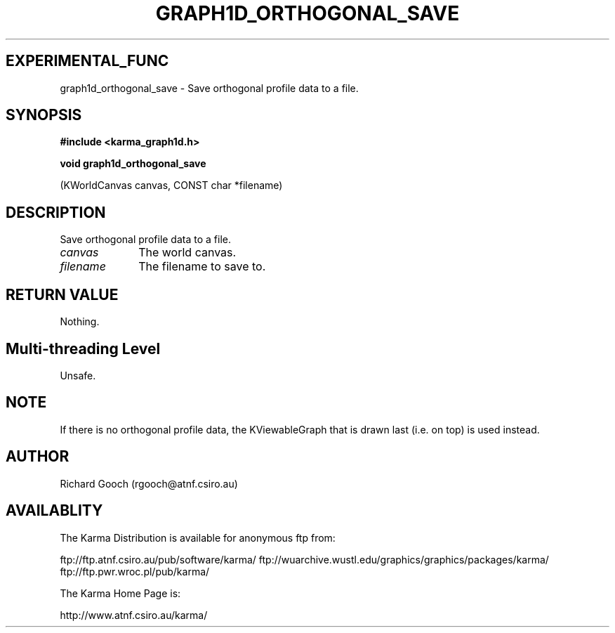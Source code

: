 .TH GRAPH1D_ORTHOGONAL_SAVE 3 "13 Nov 2005" "Karma Distribution"
.SH EXPERIMENTAL_FUNC
graph1d_orthogonal_save \- Save orthogonal profile data to a file.
.SH SYNOPSIS
.B #include <karma_graph1d.h>
.sp
.B void graph1d_orthogonal_save
.sp
(KWorldCanvas canvas, CONST char *filename)
.SH DESCRIPTION
Save orthogonal profile data to a file.
.IP \fIcanvas\fP 1i
The world canvas.
.IP \fIfilename\fP 1i
The filename to save to.
.SH RETURN VALUE
Nothing.
.SH Multi-threading Level
Unsafe.
.SH NOTE
If there is no orthogonal profile data, the KViewableGraph that is
drawn last (i.e. on top) is used instead.
.sp
.SH AUTHOR
Richard Gooch (rgooch@atnf.csiro.au)
.SH AVAILABLITY
The Karma Distribution is available for anonymous ftp from:

ftp://ftp.atnf.csiro.au/pub/software/karma/
ftp://wuarchive.wustl.edu/graphics/graphics/packages/karma/
ftp://ftp.pwr.wroc.pl/pub/karma/

The Karma Home Page is:

http://www.atnf.csiro.au/karma/
